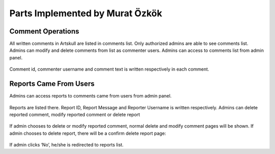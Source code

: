 Parts Implemented by Murat Özkök
================================
Comment Operations
------------------
All written comments in Artskull are listed in comments list. Only authorized admins are able to see comments list. Admins can modify and delete comments from list as commenter users. Admins can access to comments list from admin panel. 

.. figure:: imgadmin/muratadmin1.png
   :scale: 50 %
   :alt: pythoninstall
   :align: center

Comment id, commenter username and comment text is written respectively in each comment. 

.. figure:: imgadmin/muratadmin2.png
   :scale: 50 %
   :alt: pythoninstall
   :align: center

Reports Came From Users
-----------------------
Admins can access reports to comments came from users from admin panel.

.. figure:: imgadmin/muratadmin3.png
   :scale: 50 %
   :alt: pythoninstall
   :align: center

Reports are listed there. Report ID, Report Message and Reporter Username is written respectively. Admins can delete reported comment, modify reported comment or delete report

.. figure:: imgadmin/muratadmin4.png
   :scale: 50 %
   :alt: pythoninstall
   :align: center

If admin chooses to delete or modify reported comment, normal delete and modify comment pages will be shown. If admin chooses to delete report, there will be a confirm delete report page:

.. figure:: imgadmin/muratadmin5.png
   :scale: 50 %
   :alt: pythoninstall
   :align: center

If admin clicks ‘No’, he/she is redirected to reports list. 

